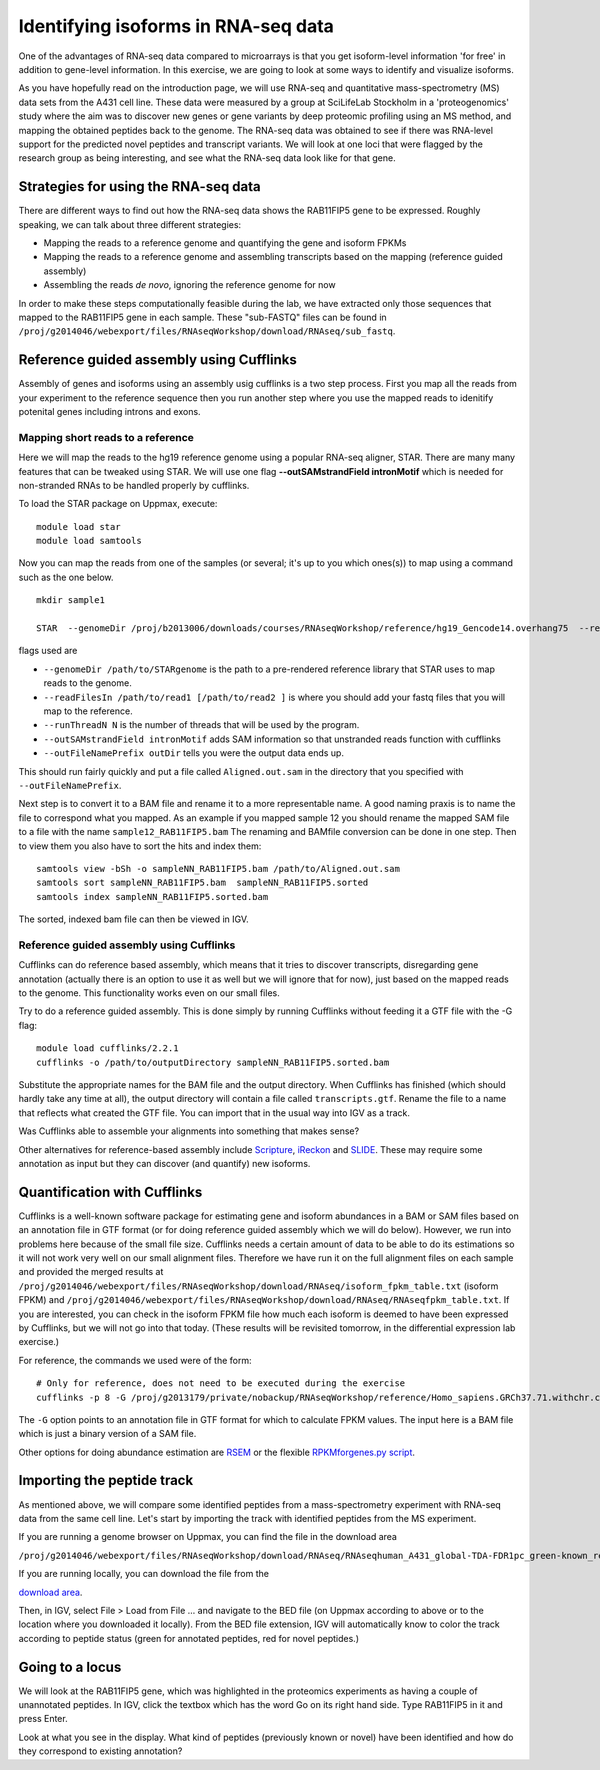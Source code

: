 ====================================
Identifying isoforms in RNA-seq data
====================================

One of the advantages of RNA-seq data compared to microarrays is that you get 
isoform-level information 'for free' in addition to gene-level information. 
In this exercise, we are going to look at some ways to identify and visualize isoforms.

As you have hopefully read on the introduction page, we will use RNA-seq and quantitative 
mass-spectrometry (MS) data sets from the A431 cell line. These data were measured by a 
group at SciLifeLab Stockholm in a 'proteogenomics' study where the aim was to discover 
new genes or gene variants by deep proteomic profiling using an MS method, and mapping 
the obtained peptides back to the genome. 
The RNA-seq data was obtained to see if there was RNA-level support for the predicted novel 
peptides and transcript variants. We will look at one loci that were flagged by the research 
group as being interesting, and see what the RNA-seq data look like for that gene.


Strategies for using the RNA-seq data
=====================================

There are different ways to find out how the RNA-seq data shows the RAB11FIP5 gene to 
be expressed. Roughly speaking, we can talk about three different strategies:

- Mapping the reads to a reference genome and quantifying the gene and isoform FPKMs

- Mapping the reads to a reference genome and assembling transcripts based on the mapping (reference guided assembly)

- Assembling the reads *de novo*, ignoring the reference genome for now

In order to make these steps computationally feasible during the lab, we have extracted 
only those sequences that mapped to the RAB11FIP5 gene in each sample. These "sub-FASTQ" 
files can be found in ``/proj/g2014046/webexport/files/RNAseqWorkshop/download/RNAseq/sub_fastq``.

Reference guided assembly using Cufflinks
=========================================
Assembly of genes and isoforms using an assembly usig cufflinks is a two step process. 
First you map all the reads from your experiment to the reference sequence then you run another 
step where you use the mapped reads to idenitify potenital genes including introns and exons.  


Mapping short reads to a reference
----------------------------------

Here we will map the reads to the hg19 reference genome using a popular RNA-seq 
aligner, STAR. There are many many features that can be tweaked using STAR. We will use 
one flag **--outSAMstrandField intronMotif** which is needed for non-stranded RNAs to be handled 
properly by cufflinks.  

To load the STAR package on Uppmax, execute::

     module load star
     module load samtools

Now you can map the reads from one of the samples (or several; it's up to you 
which ones(s)) to map using a command such as the one below. ::
  
  mkdir sample1
    
  STAR  --genomeDir /proj/b2013006/downloads/courses/RNAseqWorkshop/reference/hg19_Gencode14.overhang75  --readFilesIn sample1_RAB11FIP5_1.fastq sample1_RAB11FIP5_2.fastq --runThreadN 2 --outSAMstrandField intronMotif --outFileNamePrefix sample1
	
flags used are 

* ``--genomeDir /path/to/STARgenome`` is the path to a pre-rendered reference library that STAR uses to map reads to the genome. 

*  ``--readFilesIn /path/to/read1 [/path/to/read2 ]`` is where you should add your fastq files that you will map to the reference.

*  ``--runThreadN N`` is the number of threads that will be used by the program.

*  ``--outSAMstrandField intronMotif`` adds SAM information so that unstranded reads function with cufflinks 

*  ``--outFileNamePrefix outDir`` tells you were the output data ends up. 


  
This should run fairly quickly and put a file called ``Aligned.out.sam`` in 
the directory that you specified with ``--outFileNamePrefix``. 

Next step is to convert it to a BAM file and rename it to a more representable name. 
A good naming praxis is to name the file to correspond what you mapped. As an example if you mapped sample 12
you should rename the mapped SAM file to a file with the name ``sample12_RAB11FIP5.bam`` 
The renaming and BAMfile conversion can be done in one step. Then to view them you also have to sort the hits and index them: ::

  
  samtools view -bSh -o sampleNN_RAB11FIP5.bam /path/to/Aligned.out.sam
  samtools sort sampleNN_RAB11FIP5.bam  sampleNN_RAB11FIP5.sorted
  samtools index sampleNN_RAB11FIP5.sorted.bam


The sorted, indexed bam file can then be viewed in IGV. 


Reference guided assembly using Cufflinks
-----------------------------------------

Cufflinks can do reference based assembly, which means 
that it tries to discover transcripts, disregarding gene annotation (actually there
is an option to use it as well but we will ignore that for now), just based on the 
mapped reads to the genome. This functionality works even on our small files.

Try to do a reference guided assembly. This is done simply by running Cufflinks 
without feeding it a GTF file with the -G flag::

     module load cufflinks/2.2.1
     cufflinks -o /path/to/outputDirectory sampleNN_RAB11FIP5.sorted.bam

Substitute the appropriate names for the BAM file and the output directory. When 
Cufflinks has finished (which should hardly take any time at all), the output 
directory will contain a file called ``transcripts.gtf``. Rename the file to a 
name that reflects what created the GTF file.  You can import that in 
the usual way into IGV as a track.

Was Cufflinks able to assemble your alignments into something that makes sense?
 
Other alternatives for reference-based assembly include 
`Scripture <http://www.broadinstitute.org/software/scripture>`_, 
`iReckon <http://compbio.cs.toronto.edu/ireckon/>`_ and 
`SLIDE <https://sites.google.com/site/jingyijli/>`_. These may require some 
annotation as input but they can discover (and quantify) new isoforms. 




Quantification with Cufflinks
=============================

Cufflinks is a well-known software package for estimating gene and isoform 
abundances in a BAM or SAM files based on an annotation file in GTF format 
(or for doing reference guided assembly which we will do below). However, we run 
into problems here because of the small file size. Cufflinks needs a certain amount 
of data to be able to do its estimations so it will not work very well on our small 
alignment files. Therefore we have run it on the full alignment files on each sample 
and provided the merged results at ``/proj/g2014046/webexport/files/RNAseqWorkshop/download/RNAseq/isoform_fpkm_table.txt``
(isoform FPKM) and ``/proj/g2014046/webexport/files/RNAseqWorkshop/download/RNAseq/RNAseqfpkm_table.txt``.
If you are interested, you can check in the isoform FPKM file how much each isoform 
is deemed to have been expressed by Cufflinks, but we will not go into that today. 
(These results will be revisited tomorrow, in the differential expression lab exercise.)

For reference, the commands we used were of the form::

     # Only for reference, does not need to be executed during the exercise
     cufflinks -p 8 -G /proj/g2013179/private/nobackup/RNAseqWorkshop/reference/Homo_sapiens.GRCh37.71.withchr.clean.gtf -o cufflinks_out_137_1 accepted_hits_137_1.bam

The ``-G`` option points to an annotation file in GTF format for which to calculate
FPKM values. The input here is a BAM file which is just a binary version of a SAM file.  

Other options for doing abundance estimation are `RSEM <http://deweylab.biostat.wisc.edu/rsem/>`_ 
or the flexible `RPKMforgenes.py script <http://sandberg.cmb.ki.se/media/data/rnaseq/instructions-rpkmforgenes.html>`_.





Importing the peptide track                                                          
===========================

As mentioned above, we will compare some identified peptides from a mass-spectrometry 
experiment with RNA-seq data from the same cell line. Let's start by importing the track 
with identified peptides from the MS experiment. 

If you are running a genome browser on Uppmax, you can find the file in the download area 

``/proj/g2014046/webexport/files/RNAseqWorkshop/download/RNAseq/RNAseqhuman_A431_global-TDA-FDR1pc_green-known_red-novel.bed`` 

If you are running locally, you can download the file from the 

`download area <https://export.uppmax.uu.se/g2014046/files/RNAseqWorkshop/download/RNAseq/human_A431_global-TDA-FDR1pc_green-known_red-novel.bed>`_.

Then, in IGV, select File > Load from File ... and navigate to the BED file (on 
Uppmax according to above or to the location where you downloaded it locally). From 
the BED file extension, IGV will automatically know to color the track according to 
peptide status (green for annotated peptides, red for novel peptides.)

Going to a locus
================

We will look at the RAB11FIP5 gene, which was highlighted in the proteomics experiments 
as having a couple of unannotated peptides. In IGV, click the textbox which has the word 
Go on its right hand side. Type RAB11FIP5 in it and press Enter.

Look at what you see in the display. What kind of peptides (previously known or novel) 
have been identified and how do they correspond to existing annotation?



